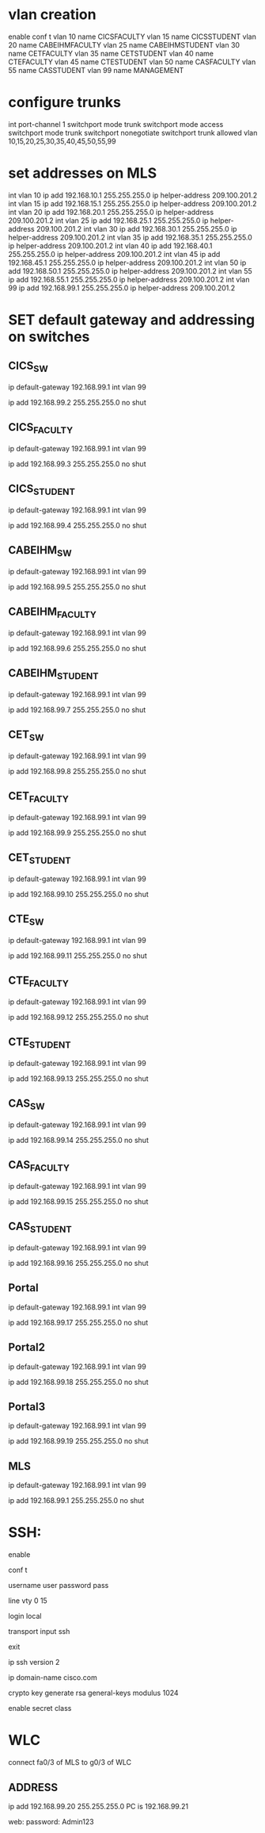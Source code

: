 * vlan creation
enable
conf t
vlan 10
name CICSFACULTY
vlan 15
name CICSSTUDENT
vlan 20
name CABEIHMFACULTY
vlan 25
name CABEIHMSTUDENT
vlan 30
name CETFACULTY
vlan 35
name CETSTUDENT
vlan 40
name CTEFACULTY
vlan 45
name CTESTUDENT
vlan 50
name CASFACULTY
vlan 55
name CASSTUDENT
vlan 99
name MANAGEMENT


* configure trunks
int port-channel 1
switchport mode trunk 
switchport mode access 
switchport mode trunk 
switchport nonegotiate 
switchport trunk allowed vlan 10,15,20,25,30,35,40,45,50,55,99

* set addresses on MLS
int vlan 10
ip add 192.168.10.1 255.255.255.0
ip helper-address 209.100.201.2
int vlan 15
ip add 192.168.15.1  255.255.255.0
ip helper-address 209.100.201.2
int vlan 20
ip add 192.168.20.1  255.255.255.0
ip helper-address 209.100.201.2
int vlan 25
ip add 192.168.25.1  255.255.255.0
ip helper-address 209.100.201.2
int vlan 30
ip add 192.168.30.1  255.255.255.0
ip helper-address 209.100.201.2
int vlan 35
ip add 192.168.35.1  255.255.255.0
ip helper-address 209.100.201.2
int vlan 40
ip add 192.168.40.1  255.255.255.0
ip helper-address 209.100.201.2
int vlan 45
ip add 192.168.45.1  255.255.255.0
ip helper-address 209.100.201.2
int vlan 50
ip add 192.168.50.1  255.255.255.0
ip helper-address 209.100.201.2
int vlan 55
ip add 192.168.55.1  255.255.255.0
ip helper-address 209.100.201.2
int vlan 99
ip add 192.168.99.1  255.255.255.0
ip helper-address 209.100.201.2

* SET default gateway and addressing on switches 
** CICS_SW
ip default-gateway 192.168.99.1
int vlan 99

ip add 192.168.99.2 255.255.255.0
no shut

** CICS_FACULTY
ip default-gateway 192.168.99.1
int vlan 99

ip add 192.168.99.3 255.255.255.0
no shut


** CICS_STUDENT
ip default-gateway 192.168.99.1
int vlan 99

ip add 192.168.99.4 255.255.255.0
no shut

** CABEIHM_SW
ip default-gateway 192.168.99.1
int vlan 99

ip add 192.168.99.5 255.255.255.0
no shut

** CABEIHM_FACULTY
ip default-gateway 192.168.99.1
int vlan 99

ip add 192.168.99.6 255.255.255.0
no shut


** CABEIHM_STUDENT
ip default-gateway 192.168.99.1
int vlan 99

ip add 192.168.99.7 255.255.255.0
no shut


** CET_SW
ip default-gateway 192.168.99.1
int vlan 99

ip add 192.168.99.8 255.255.255.0
no shut

** CET_FACULTY
ip default-gateway 192.168.99.1
int vlan 99

ip add 192.168.99.9 255.255.255.0
no shut


** CET_STUDENT
ip default-gateway 192.168.99.1
int vlan 99

ip add 192.168.99.10 255.255.255.0
no shut


** CTE_SW
ip default-gateway 192.168.99.1
int vlan 99

ip add 192.168.99.11 255.255.255.0
no shut

** CTE_FACULTY
ip default-gateway 192.168.99.1
int vlan 99

ip add 192.168.99.12 255.255.255.0
no shut


** CTE_STUDENT
ip default-gateway 192.168.99.1
int vlan 99

ip add 192.168.99.13 255.255.255.0
no shut


** CAS_SW
ip default-gateway 192.168.99.1
int vlan 99

ip add 192.168.99.14 255.255.255.0
no shut

** CAS_FACULTY
ip default-gateway 192.168.99.1
int vlan 99

ip add 192.168.99.15 255.255.255.0
no shut


** CAS_STUDENT
ip default-gateway 192.168.99.1
int vlan 99

ip add 192.168.99.16 255.255.255.0
no shut

** Portal
ip default-gateway 192.168.99.1
int vlan 99

ip add 192.168.99.17 255.255.255.0
no shut


** Portal2
ip default-gateway 192.168.99.1
int vlan 99

ip add 192.168.99.18 255.255.255.0
no shut



** Portal3
ip default-gateway 192.168.99.1
int vlan 99

ip add 192.168.99.19 255.255.255.0
no shut


** MLS
ip default-gateway 192.168.99.1
int vlan 99

ip add 192.168.99.1 255.255.255.0
no shut

* SSH:
enable

conf t

username user password pass

line vty 0 15

login local

transport input ssh 

exit

ip ssh version 2

ip domain-name cisco.com

crypto key generate rsa general-keys modulus 1024

enable secret class


* WLC
connect fa0/3 of MLS to  g0/3 of WLC
** ADDRESS
ip add 192.168.99.20 255.255.255.0
PC is 192.168.99.21

web:
password: Admin123


